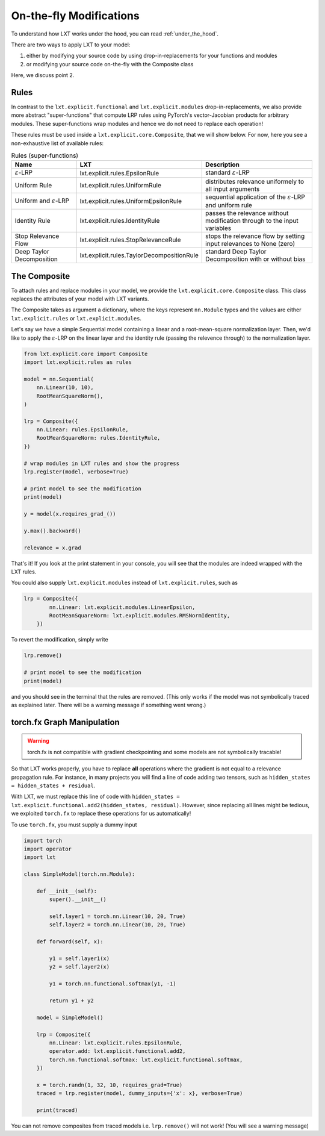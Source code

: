 .. _on_the_fly:
On-the-fly Modifications
=====

To understand how LXT works under the hood, you can read :ref:`under_the_hood`.

There are two ways to apply LXT to your model:

#. either by modifying your source code by using drop-in-replacements for your functions and modules
#. or modifying your source code on-the-fly with the Composite class

Here, we discuss point 2.


Rules
~~~~~


In contrast to the ``lxt.explicit.functional`` and ``lxt.explicit.modules`` drop-in-replacements, we also provide more abstract "super-functions" that compute LRP rules using PyTorch's vector-Jacobian products for arbitrary modules.
These super-functions wrap modules and hence we do not need to replace each operation!

These rules must be used inside a ``lxt.explicit.core.Composite``, that we will show below.
For now, here you see a non-exhaustive list of available rules:


.. list-table:: Rules (super-functions)
    :widths: 25 25 50
    :header-rows: 1

    * - Name
      - LXT
      - Description
    * - :math:`\varepsilon`-LRP
      - lxt.explicit.rules.EpsilonRule
      - standard :math:`\varepsilon`-LRP
    * - Uniform Rule
      - lxt.explicit.rules.UniformRule
      - distributes relevance uniformely to all input arguments
    * - Uniform and :math:`\varepsilon`-LRP
      - lxt.explicit.rules.UniformEpsilonRule
      - sequential application of the :math:`\varepsilon`-LRP and uniform rule
    * - Identity Rule
      - lxt.explicit.rules.IdentityRule
      - passes the relevance without modification through to the input variables
    * - Stop Relevance Flow
      - lxt.explicit.rules.StopRelevanceRule
      - stops the relevance flow by setting input relevances to None (zero)
    * - Deep Taylor Decomposition
      - lxt.explicit.rules.TaylorDecompositionRule
      - standard Deep Taylor Decomposition with or without bias



The Composite
~~~~~~~~~~~~~

To attach rules and replace modules in your model, we provide the ``lxt.explicit.core.Composite`` class.
This class replaces the attributes of your model with LXT variants.

The Composite takes as argument a dictionary, where the keys represent ``nn.Module`` types and the values are either ``lxt.explicit.rules`` or ``lxt.explicit.modules``.

Let's say we have a simple Sequential model containing a linear and a root-mean-square normalization layer.
Then, we'd like to apply the :math:`\varepsilon`-LRP on the linear layer and the identity rule (passing the relevence through) to the normalization layer.

.. code-block:: python

    from lxt.explicit.core import Composite
    import lxt.explicit.rules as rules

    model = nn.Sequential(
        nn.Linear(10, 10),
        RootMeanSquareNorm(),
    )

    lrp = Composite({
        nn.Linear: rules.EpsilonRule,
        RootMeanSquareNorm: rules.IdentityRule,
    })
    
    # wrap modules in LXT rules and show the progress
    lrp.register(model, verbose=True)

    # print model to see the modification
    print(model)

    y = model(x.requires_grad_())

    y.max().backward()

    relevance = x.grad


That's it! If you look at the print statement in your console, you will see that the modules are indeed wrapped with the LXT rules.

.. raw:: html

    <embed src="_static/terminal.png" height="200">

You could also supply ``lxt.explicit.modules`` instead of ``lxt.explicit.rules``, such as 

.. code-block:: python

  lrp = Composite({
          nn.Linear: lxt.explicit.modules.LinearEpsilon,
          RootMeanSquareNorm: lxt.explicit.modules.RMSNormIdentity,
      })

To revert the modification, simply write

.. code-block:: python

  lrp.remove()

  # print model to see the modification
  print(model)

and you should see in the terminal that the rules are removed. 
(This only works if the model was not symbolically traced as explained later. There will be a warning message if something went wrong.)

torch.fx Graph Manipulation
~~~~~~~~~~~~~~~~~~~~~~~~~~~

.. warning::
  torch.fx is not compatible with gradient checkpointing and some models are not symbolically tracable!


So that LXT works properly, you have to replace **all** operations where the gradient is not equal to a relevance propagation rule.
For instance, in many projects you will find a line of code adding two tensors, such as ``hidden_states = hidden_states + residual``.

With LXT, we must replace this line of code with ``hidden_states = lxt.explicit.functional.add2(hidden_states, residual)``. 
However, since replacing all lines might be tedious, we exploited ``torch.fx`` to replace these operations for us automatically!

To use ``torch.fx``, you must supply a dummy input

.. code-block:: python

  import torch
  import operator
  import lxt

  class SimpleModel(torch.nn.Module):

      def __init__(self):
          super().__init__()

          self.layer1 = torch.nn.Linear(10, 20, True)
          self.layer2 = torch.nn.Linear(10, 20, True)

      def forward(self, x):

          y1 = self.layer1(x)
          y2 = self.layer2(x)

          y1 = torch.nn.functional.softmax(y1, -1)

          return y1 + y2

      model = SimpleModel()

      lrp = Composite({
          nn.Linear: lxt.explicit.rules.EpsilonRule,
          operator.add: lxt.explicit.functional.add2,
          torch.nn.functional.softmax: lxt.explicit.functional.softmax,
      })

      x = torch.randn(1, 32, 10, requires_grad=True)
      traced = lrp.register(model, dummy_inputs={'x': x}, verbose=True)

      print(traced)

You can not remove composites from traced models i.e. ``lrp.remove()`` will not work!
(You will see a warning message)
